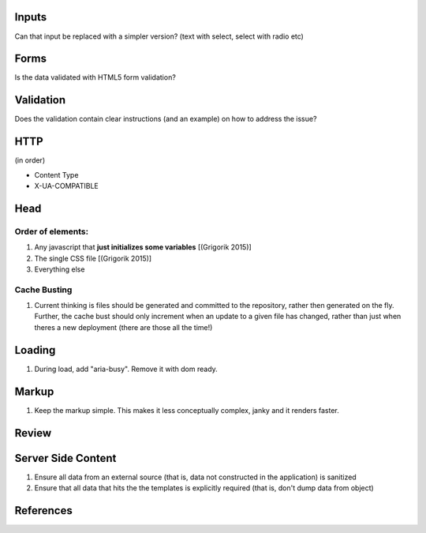 Inputs
------

Can that input be replaced with a simpler version? (text with select, select with radio etc)

Forms
-----

Is the data validated with HTML5 form validation?

Validation
----------

Does the validation contain clear instructions (and an example) on how to address the issue?

HTTP
----

(in order)

- Content Type
- X-UA-COMPATIBLE

Head
----

Order of elements:
``````````````````

#. Any javascript that **just initializes some variables** [(Grigorik 2015)]
#. The single CSS file [(Grigorik 2015)]
#. Everything else

Cache Busting
`````````````

#. Current thinking is files should be generated and committed to the repository, rather then generated on the fly. Further, the cache bust should only increment when an update to a given file has changed, rather than just when theres a new deployment (there are those all the time!)

Loading
-------

#. During load, add "aria-busy". Remove it with dom ready.

Markup
------

#. Keep the markup simple. This makes it less conceptually complex, janky and it renders faster.

Review
------

Server Side Content
-------------------

#. Ensure all data from an external source (that is, data not constructed in the application) is sanitized
#. Ensure that all data that hits the the templates is explicitly required (that is, don't dump data from object)

References
----------

.. [(Grigorik 2015)] Grigorik, I. (2015). Script-injected "async scripts" considered harmful - igvita.com. [online] Igvita.com. Available at: https://www.igvita.com/2014/05/20/script-injected-async-scripts-considered-harmful/ [Accessed 9 Nov. 2015]
